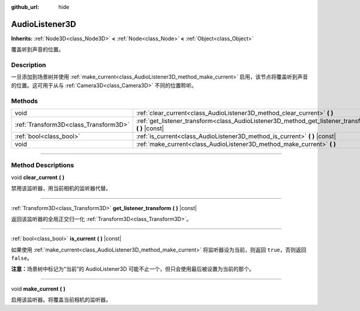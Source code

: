 :github_url: hide

.. DO NOT EDIT THIS FILE!!!
.. Generated automatically from Godot engine sources.
.. Generator: https://github.com/godotengine/godot/tree/master/doc/tools/make_rst.py.
.. XML source: https://github.com/godotengine/godot/tree/master/doc/classes/AudioListener3D.xml.

.. _class_AudioListener3D:

AudioListener3D
===============

**Inherits:** :ref:`Node3D<class_Node3D>` **<** :ref:`Node<class_Node>` **<** :ref:`Object<class_Object>`

覆盖听到声音的位置。

.. rst-class:: classref-introduction-group

Description
-----------

一旦添加到场景树并使用 :ref:`make_current<class_AudioListener3D_method_make_current>` 启用，该节点将覆盖听到声音的位置。这可用于从与 :ref:`Camera3D<class_Camera3D>` 不同的位置聆听。

.. rst-class:: classref-reftable-group

Methods
-------

.. table::
   :widths: auto

   +---------------------------------------+--------------------------------------------------------------------------------------------------------+
   | void                                  | :ref:`clear_current<class_AudioListener3D_method_clear_current>` **(** **)**                           |
   +---------------------------------------+--------------------------------------------------------------------------------------------------------+
   | :ref:`Transform3D<class_Transform3D>` | :ref:`get_listener_transform<class_AudioListener3D_method_get_listener_transform>` **(** **)** |const| |
   +---------------------------------------+--------------------------------------------------------------------------------------------------------+
   | :ref:`bool<class_bool>`               | :ref:`is_current<class_AudioListener3D_method_is_current>` **(** **)** |const|                         |
   +---------------------------------------+--------------------------------------------------------------------------------------------------------+
   | void                                  | :ref:`make_current<class_AudioListener3D_method_make_current>` **(** **)**                             |
   +---------------------------------------+--------------------------------------------------------------------------------------------------------+

.. rst-class:: classref-section-separator

----

.. rst-class:: classref-descriptions-group

Method Descriptions
-------------------

.. _class_AudioListener3D_method_clear_current:

.. rst-class:: classref-method

void **clear_current** **(** **)**

禁用该监听器，用当前相机的监听器代替。

.. rst-class:: classref-item-separator

----

.. _class_AudioListener3D_method_get_listener_transform:

.. rst-class:: classref-method

:ref:`Transform3D<class_Transform3D>` **get_listener_transform** **(** **)** |const|

返回该监听器的全局正交归一化 :ref:`Transform3D<class_Transform3D>`\ 。

.. rst-class:: classref-item-separator

----

.. _class_AudioListener3D_method_is_current:

.. rst-class:: classref-method

:ref:`bool<class_bool>` **is_current** **(** **)** |const|

如果使用 :ref:`make_current<class_AudioListener3D_method_make_current>` 将监听器设为当前，则返回 ``true``\ ，否则返回 ``false``\ 。

\ **注意：**\ 场景树中标记为“当前”的 AudioListener3D 可能不止一个，但只会使用最后被设置为当前的那个。

.. rst-class:: classref-item-separator

----

.. _class_AudioListener3D_method_make_current:

.. rst-class:: classref-method

void **make_current** **(** **)**

启用该监听器。将覆盖当前相机的监听器。

.. |virtual| replace:: :abbr:`virtual (This method should typically be overridden by the user to have any effect.)`
.. |const| replace:: :abbr:`const (This method has no side effects. It doesn't modify any of the instance's member variables.)`
.. |vararg| replace:: :abbr:`vararg (This method accepts any number of arguments after the ones described here.)`
.. |constructor| replace:: :abbr:`constructor (This method is used to construct a type.)`
.. |static| replace:: :abbr:`static (This method doesn't need an instance to be called, so it can be called directly using the class name.)`
.. |operator| replace:: :abbr:`operator (This method describes a valid operator to use with this type as left-hand operand.)`
.. |bitfield| replace:: :abbr:`BitField (This value is an integer composed as a bitmask of the following flags.)`
